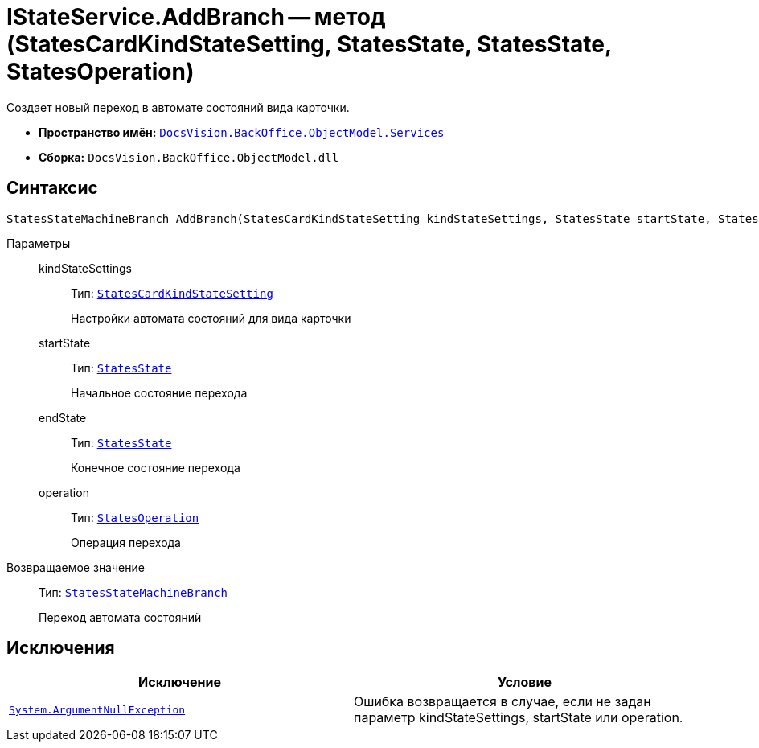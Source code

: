 = IStateService.AddBranch -- метод (StatesCardKindStateSetting, StatesState, StatesState, StatesOperation)

Создает новый переход в автомате состояний вида карточки.

* *Пространство имён:* `xref:api/DocsVision/BackOffice/ObjectModel/Services/Services_NS.adoc[DocsVision.BackOffice.ObjectModel.Services]`
* *Сборка:* `DocsVision.BackOffice.ObjectModel.dll`

== Синтаксис

[source,csharp]
----
StatesStateMachineBranch AddBranch(StatesCardKindStateSetting kindStateSettings, StatesState startState, StatesState endState, StatesOperation operation)
----

Параметры::
kindStateSettings:::
Тип: `xref:api/DocsVision/BackOffice/ObjectModel/StatesCardKindStateSetting_CL.adoc[StatesCardKindStateSetting]`
+
Настройки автомата состояний для вида карточки
startState:::
Тип: `xref:api/DocsVision/BackOffice/ObjectModel/StatesState_CL.adoc[StatesState]`
+
Начальное состояние перехода
endState:::
Тип: `xref:api/DocsVision/BackOffice/ObjectModel/StatesState_CL.adoc[StatesState]`
+
Конечное состояние перехода
operation:::
Тип: `xref:api/DocsVision/BackOffice/ObjectModel/StatesOperation_CL.adoc[StatesOperation]`
+
Операция перехода

Возвращаемое значение::
Тип: `xref:api/DocsVision/BackOffice/ObjectModel/StatesStateMachineBranch_CL.adoc[StatesStateMachineBranch]`
+
Переход автомата состояний

== Исключения

[cols=",",options="header"]
|===
|Исключение |Условие
|`http://msdn.microsoft.com/ru-ru/library/system.argumentnullexception.aspx[System.ArgumentNullException]` |Ошибка возвращается в случае, если не задан параметр kindStateSettings, startState или operation.
|===
